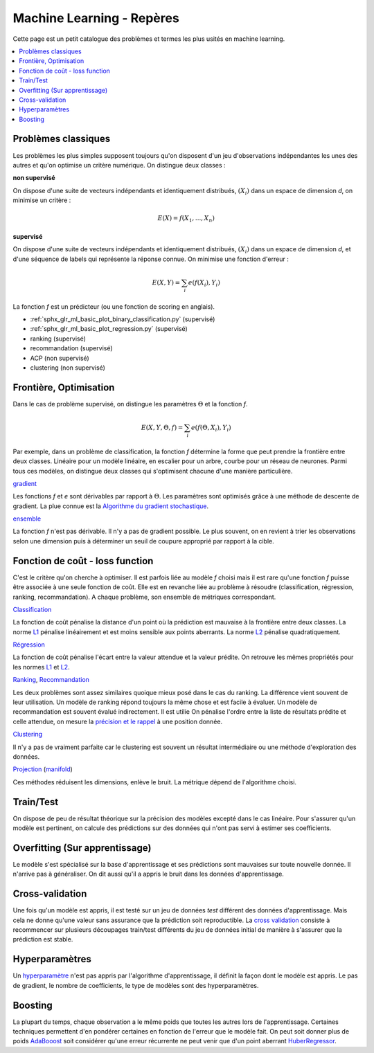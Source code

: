 
.. _l-machine-learning-tips:

Machine Learning - Repères
==========================

Cette page est un petit catalogue des problèmes et termes
les plus usités en machine learning.

.. contents::
    :local:

Problèmes classiques
++++++++++++++++++++

Les problèmes les plus simples supposent toujours qu'on
disposent d'un jeu d'observations indépendantes les unes
des autres et qu'on optimise un critère numérique.
On distingue deux classes :

**non supervisé**

On dispose d'une suite de vecteurs indépendants et
identiquement distribués, :math:`(X_i)` dans un espace de dimension *d*,
on minimise un critère :

.. math::

    E(X) = f(X_1, ..., X_n)

**supervisé**

On dispose d'une suite de vecteurs indépendants et
identiquement distribués, :math:`(X_i)` dans un espace de dimension *d*,
et d'une séquence de labels qui représente la réponse connue.
On minimise une fonction d'erreur :

.. math::

    E(X, Y) = \sum_i e(f(X_i), Y_i)

La fonction *f* est un prédicteur (ou une fonction de scoring en anglais).

* :ref:`sphx_glr_ml_basic_plot_binary_classification.py` (supervisé)
* :ref:`sphx_glr_ml_basic_plot_regression.py` (supervisé)
* ranking (supervisé)
* recommandation (supervisé)
* ACP (non supervisé)
* clustering (non supervisé)

Frontière, Optimisation
+++++++++++++++++++++++

Dans le cas de problème supervisé, on distingue les paramètres :math:`\Theta`
et la fonction *f*.

.. math::

    E(X, Y, \Theta, f) = \sum_i e(f(\Theta, X_i), Y_i)

Par exemple, dans un problème de classification, la fonction *f* détermine
la forme que peut prendre la frontière entre deux classes. Linéaire pour
un modèle linéaire, en escalier pour un arbre, courbe pour un réseau
de neurones. Parmi tous ces modèles, on distingue deux classes qui
s'optimisent chacune d'une manière particulière.

`gradient <https://en.wikipedia.org/wiki/Gradient_descent>`_

Les fonctions *f* et *e* sont dérivables par rapport à :math:`\Theta`.
Les paramètres sont optimisés grâce à une méthode de descente de gradient.
La plue connue est la
`Algorithme du gradient stochastique <https://fr.wikipedia.org/wiki/Algorithme_du_gradient_stochastique>`_.

`ensemble <https://en.wikipedia.org/wiki/Ensemble_learning>`_

La fonction *f* n'est pas dérivable. Il n'y a pas de gradient possible.
Le plus souvent, on en revient à trier les observations selon une dimension
puis à déterminer un seuil de coupure approprié par rapport à la cible.

Fonction de coût - loss function
++++++++++++++++++++++++++++++++

C'est le critère qu'on cherche à optimiser. Il est parfois liée
au modèle *f* choisi mais il est rare qu'une fonction *f* puisse être
associée à une seule fonction de coût. Elle est en revanche liée au problème
à résoudre (classification, régression, ranking, recommandation). A chaque
problème, son ensemble de métriques correspondant.

`Classification <http://scikit-learn.org/stable/modules/classes.html#classification-metrics>`_

La fonction de coût pénalise la distance d'un point où la prédiction
est mauvaise à la frontière entre deux classes.
La norme `L1 <https://en.wikipedia.org/wiki/Norm_(mathematics)#Absolute-value_norm>`_
pénalise linéairement et est moins sensible aux points aberrants.
La norme `L2 <https://en.wikipedia.org/wiki/Norm_(mathematics)#Euclidean_norm>`_
pénalise quadratiquement.

`Régression <http://scikit-learn.org/stable/modules/classes.html#regression-metrics>`_

La fonction de coût pénalise l'écart entre la valeur attendue
et la valeur prédite. On retrouve les mêmes propriétés pour les normes
`L1 <https://en.wikipedia.org/wiki/Norm_(mathematics)#Absolute-value_norm>`_
et `L2 <https://en.wikipedia.org/wiki/Norm_(mathematics)#Euclidean_norm>`_.

`Ranking <http://scikit-learn.org/stable/modules/classes.html#pairwise-metrics>`_,
`Recommandation <https://www.quora.com/What-metrics-are-used-for-evaluating-recommender-systems>`_

Les deux problèmes sont assez similaires quoique mieux posé dans le cas
du ranking. La différence vient souvent de leur utilisation. Un modèle de ranking
répond toujours la même chose et est facile à évaluer. Un modèle de recommandation
est souvent évalué indirectement. Il est utilie
On pénalise l'ordre entre la liste de résultats prédite et celle attendue,
on mesure la `précision et le rappel <https://en.wikipedia.org/wiki/Evaluation_measures_(information_retrieval)#Precision_at_K>`_
à une position donnée.

`Clustering <http://scikit-learn.org/stable/modules/classes.html#clustering-metrics>`_

Il n'y a pas de vraiment parfaite car le clustering est souvent un résultat
intermédiaire ou une méthode d'exploration des données.

`Projection <http://scikit-learn.org/stable/modules/classes.html#module-sklearn.decomposition>`_
(`manifold <http://scikit-learn.org/stable/modules/classes.html#module-sklearn.manifold>`_)

Ces méthodes réduisent les dimensions, enlève le bruit. La métrique dépend
de l'algorithme choisi.

Train/Test
++++++++++

On dispose de peu de résultat théorique sur la précision des modèles
excepté dans le cas linéaire. Pour s'assurer qu'un modèle est pertinent, on
calcule des prédictions sur des données qui n'ont pas servi à estimer ses
coefficients.

Overfitting (Sur apprentissage)
+++++++++++++++++++++++++++++++

Le modèle s'est spécialisé sur la base d'apprentissage et ses prédictions
sont mauvaises sur toute nouvelle donnée. Il n'arrive pas à généraliser.
On dit aussi qu'il a appris le bruit dans les données d'apprentissage.

Cross-validation
++++++++++++++++

Une fois qu'un modèle est appris, il est testé sur un jeu de données
*test* différent des données d'apprentissage. Mais cela ne donne qu'une valeur
sans assurance que la prédiction soit reproductible. La
`cross validation <http://scikit-learn.org/stable/modules/cross_validation.html>`_
consiste à recommencer sur plusieurs découpages train/test différents
du jeu de données initial de manière à s'assurer que la prédiction est
stable.

Hyperparamètres
+++++++++++++++

Un `hyperparamètre <https://en.wikipedia.org/wiki/Hyperparameter>`_
n'est pas appris par l'algorithme d'apprentissage, il définit
la façon dont le modèle est appris. Le pas de gradient, le nombre de coefficients,
le type de modèles sont des hyperparamètres.

Boosting
++++++++

La plupart du temps, chaque observation a le même poids que toutes les autres
lors de l'apprentissage. Certaines techniques permettent d'en pondérer certaines
en fonction de l'erreur que le modèle fait. On peut soit donner plus de poids
`AdaBooost <http://scikit-learn.org/stable/modules/generated/sklearn.ensemble.AdaBoostClassifier.html>`_ soit considérer qu'une erreur récurrente ne peut
venir que d'un point aberrant
`HuberRegressor <http://scikit-learn.org/stable/modules/generated/sklearn.linear_model.HuberRegressor.html>`_.
